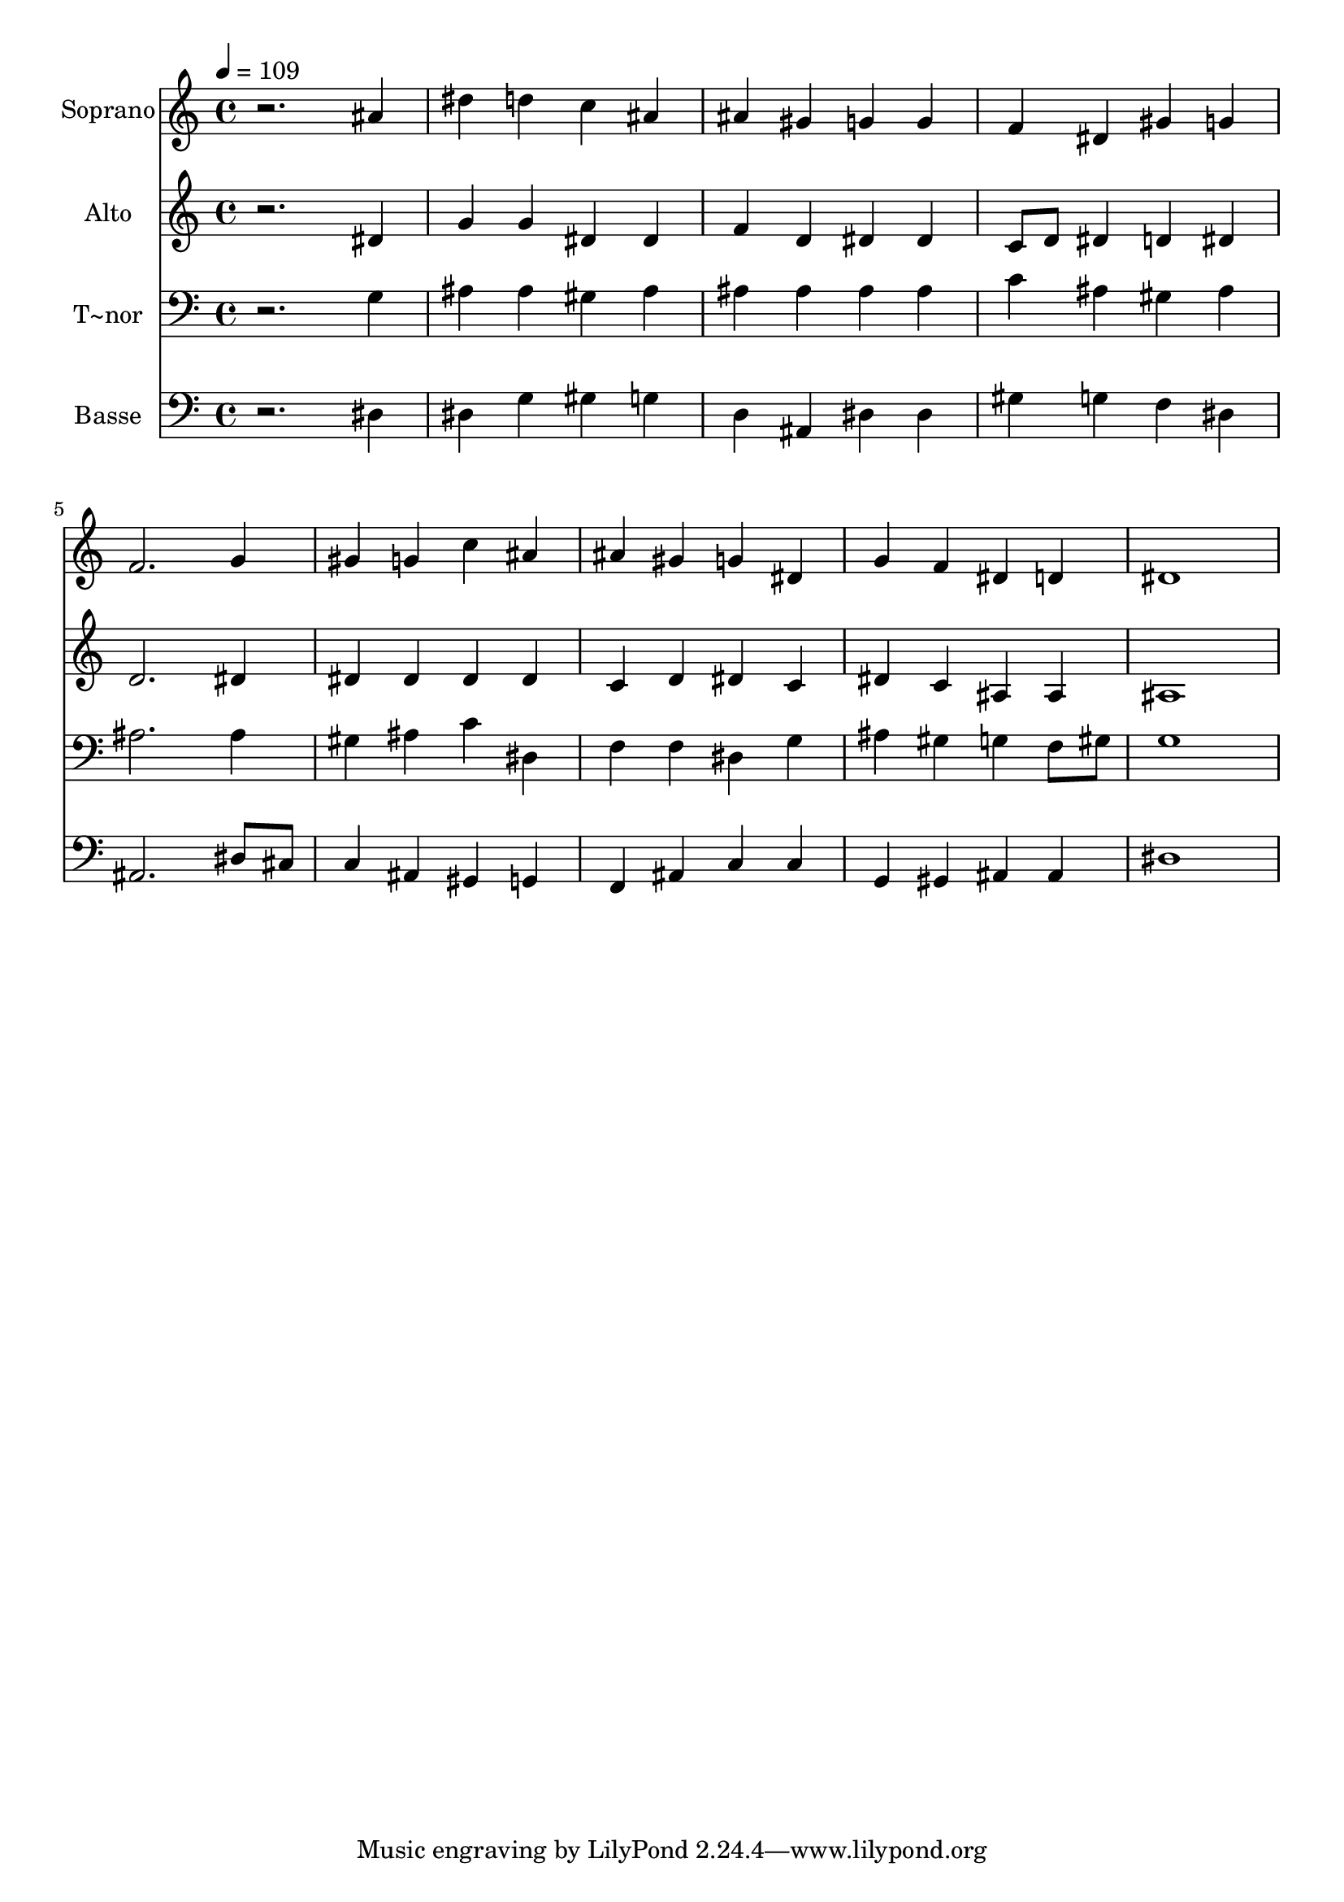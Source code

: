 % Lily was here -- automatically converted by /usr/bin/midi2ly from 150.mid
\version "2.14.0"

\layout {
  \context {
    \Voice
    \remove "Note_heads_engraver"
    \consists "Completion_heads_engraver"
    \remove "Rest_engraver"
    \consists "Completion_rest_engraver"
  }
}

trackAchannelA = {
  
  \time 4/4 
  
  \tempo 4 = 109 
  
}

trackA = <<
  \context Voice = voiceA \trackAchannelA
>>


trackBchannelA = {
  
  \set Staff.instrumentName = "Soprano"
  
}

trackBchannelB = \relative c {
  r2. ais''4 
  | % 2
  dis d c ais 
  | % 3
  ais gis g g 
  | % 4
  f dis gis g 
  | % 5
  f2. g4 
  | % 6
  gis g c ais 
  | % 7
  ais gis g dis 
  | % 8
  g f dis d 
  | % 9
  dis1 
  | % 10
  
}

trackB = <<
  \context Voice = voiceA \trackBchannelA
  \context Voice = voiceB \trackBchannelB
>>


trackCchannelA = {
  
  \set Staff.instrumentName = "Alto"
  
}

trackCchannelC = \relative c {
  r2. dis'4 
  | % 2
  g g dis dis 
  | % 3
  f d dis dis 
  | % 4
  c8 d dis4 d dis 
  | % 5
  d2. dis4 
  | % 6
  dis dis dis dis 
  | % 7
  c d dis c 
  | % 8
  dis c ais ais 
  | % 9
  ais1 
  | % 10
  
}

trackC = <<
  \context Voice = voiceA \trackCchannelA
  \context Voice = voiceB \trackCchannelC
>>


trackDchannelA = {
  
  \set Staff.instrumentName = "T~nor"
  
}

trackDchannelC = \relative c {
  r2. g'4 
  | % 2
  ais ais gis ais 
  | % 3
  ais ais ais ais 
  | % 4
  c ais gis ais 
  | % 5
  ais2. ais4 
  | % 6
  gis ais c dis, 
  | % 7
  f f dis g 
  | % 8
  ais gis g f8 gis 
  | % 9
  g1 
  | % 10
  
}

trackD = <<

  \clef bass
  
  \context Voice = voiceA \trackDchannelA
  \context Voice = voiceB \trackDchannelC
>>


trackEchannelA = {
  
  \set Staff.instrumentName = "Basse"
  
}

trackEchannelC = \relative c {
  r2. dis4 
  | % 2
  dis g gis g 
  | % 3
  d ais dis dis 
  | % 4
  gis g f dis 
  | % 5
  ais2. dis8 cis 
  | % 6
  c4 ais gis g 
  | % 7
  f ais c c 
  | % 8
  g gis ais ais 
  | % 9
  dis1 
  | % 10
  
}

trackE = <<

  \clef bass
  
  \context Voice = voiceA \trackEchannelA
  \context Voice = voiceB \trackEchannelC
>>


\score {
  <<
    \context Staff=trackB \trackA
    \context Staff=trackB \trackB
    \context Staff=trackC \trackA
    \context Staff=trackC \trackC
    \context Staff=trackD \trackA
    \context Staff=trackD \trackD
    \context Staff=trackE \trackA
    \context Staff=trackE \trackE
  >>
  \layout {}
  \midi {}
}
